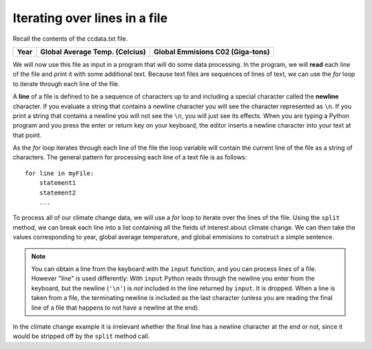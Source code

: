 ..  Copyright (C)  Brad Miller, David Ranum, Jeffrey Elkner, Peter Wentworth, Allen B. Downey, Chris
    Meyers, and Dario Mitchell.  Permission is granted to copy, distribute
    and/or modify this document under the terms of the GNU Free Documentation
    License, Version 1.3 or any later version published by the Free Software
    Foundation; with Invariant Sections being Forward, Prefaces, and
    Contributor List, no Front-Cover Texts, and no Back-Cover Texts.  A copy of
    the license is included in the section entitled "GNU Free Documentation
    License".

.. qnum::
   :prefix: file-4-
   :start: 1


Iterating over lines in a file
------------------------------

Recall the contents of the ccdata.txt file.

======== ====================================== =============================================
**Year**    **Global Average Temp. (Celcius)**       **Global Emmisions C02 (Giga-tons)**
======== ====================================== =============================================

.. datafile:: ccdata1.txt

    1850                  -0.37                                       2.24E-7
    1860                  -0.34	                                      3.94E-7
    1870                  -0.28	                                      6.6E-7
    1880                  -0.24	                                      1.1
    1890                  -0.42	                                      1.72
    1900                  -0.2	                                      2.38
    1910                  -0.49	                                      3.34
    1920                  -0.25	                                      4.01
    1930                  -0.14	                                      4.53
    1940                   0.01	                                      5.5
    1950                  -0.17	                                      6.63
    1960                  -0.05	                                      10.5
    1970                  -0.03	                                      16
    1980                   0.09	                                      20.3
    1990                   0.3	                                      22.6
    2000                   0.29	                                      24.9
    2010                   0.56	                                      32.7
    2019                   0.74	                                      33.3

We will now use this file as input in a program that will do some data
processing. In the program, we will **read** each line of the file and
print it with some additional text. Because text files are sequences of
lines of text, we can use the *for* loop to iterate through each line of
the file.

A **line** of a file is defined to be a sequence of characters up to and
including a special character called the **newline** character. If you
evaluate a string that contains a newline character you will see the
character represented as ``\n``. If you print a string that contains a
newline you will not see the ``\n``, you will just see its effects. When
you are typing a Python program and you press the enter or return key on
your keyboard, the editor inserts a newline character into your text at
that point.

As the *for* loop iterates through each line of the file the loop
variable will contain the current line of the file as a string of
characters. The general pattern for processing each line of a text file
is as follows:

::

        for line in myFile:
            statement1
            statement2
            ...

To process all of our climate change data, we will use a *for* loop to iterate over the lines of the file. Using
the ``split`` method, we can break each line into a list containing all the fields of interest about climate
change. We can then take the values corresponding to year, global average temperature, and global emmisions to
construct a simple sentence.




.. activecode:: files_for
    :nocodelens:
    :available_files: ccdata1.txt

    ccfile = open("ccdata1.txt", "r")

    for aline in ccfile:
        values = aline.split()
        print('In', values[0], 'the average temp. was', values[1], '°C and CO2 emmisions were', values[2], 'gigatons.')

    ccfile.close()


.. note::
   You can obtain a line from the keyboard with the ``input`` function, and you can process lines of a file.  
   However "line" is used differently:  With ``input`` Python reads through the newline you enter from the keyboard,
   but the newline (``'\n'``) is *not* included in the line returned by ``input``. It is dropped. 
   When a line is taken from a file, the terminating newline *is* included as the last character (unless you
   are reading the final line of a file that happens to not have a newline at the end).

In the climate change example it is irrelevant whether the final line has a newline character at the end or not, 
since it would be stripped off by the ``split`` method call.
